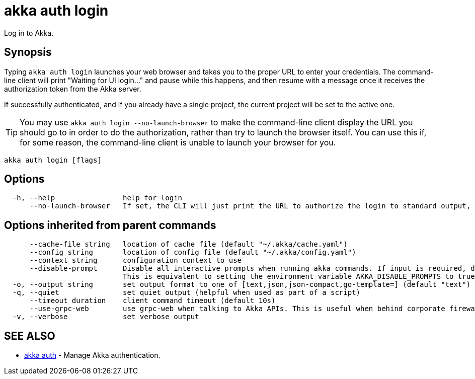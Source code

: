 = akka auth login

Log in to Akka.

== Synopsis

Typing `akka auth login` launches your web browser and takes you to the proper URL to enter your credentials.
The command-line client will print "Waiting for UI login..." and pause while this happens, and then resume with a message once it receives the authorization token from the Akka server.

If successfully authenticated, and if you already have a single project, the current project will be set to the active one.

TIP: You may use `akka auth login --no-launch-browser` to make the command-line client display the URL you should go to in order to do the authorization, rather than try to launch the browser itself.
You can use this if, for some reason, the command-line client is unable to launch your browser for you.

----
akka auth login [flags]
----

== Options

----
  -h, --help                help for login
      --no-launch-browser   If set, the CLI will just print the URL to authorize the login to standard output, rather than launching the URL in a browser.
----

== Options inherited from parent commands

----
      --cache-file string   location of cache file (default "~/.akka/cache.yaml")
      --config string       location of config file (default "~/.akka/config.yaml")
      --context string      configuration context to use
      --disable-prompt      Disable all interactive prompts when running akka commands. If input is required, defaults will be used, or an error will be raised.
                            This is equivalent to setting the environment variable AKKA_DISABLE_PROMPTS to true.
  -o, --output string       set output format to one of [text,json,json-compact,go-template=] (default "text")
  -q, --quiet               set quiet output (helpful when used as part of a script)
      --timeout duration    client command timeout (default 10s)
      --use-grpc-web        use grpc-web when talking to Akka APIs. This is useful when behind corporate firewalls that decrypt traffic but don't support HTTP/2.
  -v, --verbose             set verbose output
----

== SEE ALSO

* link:akka_auth.html[akka auth]	 - Manage Akka authentication.

[discrete]


